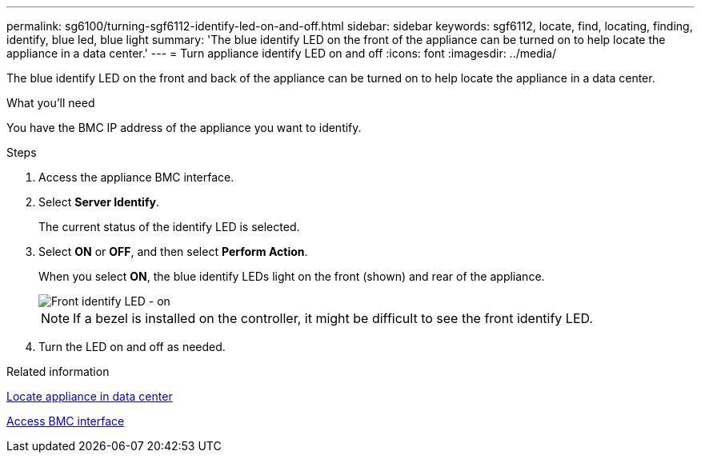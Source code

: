 ---
permalink: sg6100/turning-sgf6112-identify-led-on-and-off.html
sidebar: sidebar
keywords: sgf6112, locate, find, locating, finding, identify, blue led, blue light
summary: 'The blue identify LED on the front of the appliance can be turned on to help locate the appliance in a data center.'
---
= Turn appliance identify LED on and off
:icons: font
:imagesdir: ../media/

[.lead]
The blue identify LED on the front and back of the appliance can be turned on to help locate the appliance in a data center.

.What you'll need

You have the BMC IP address of the appliance you want to identify.

.Steps

. Access the appliance BMC interface.
. Select *Server Identify*.
+
The current status of the identify LED is selected.
. Select *ON* or *OFF*, and then select *Perform Action*.
+
When you select *ON*, the blue identify LEDs light on the front (shown) and rear of the appliance.
+
image::../media/sgf6112_front_panel_service_led_on.png[Front identify LED - on]
+
NOTE: If a bezel is installed on the controller, it might be difficult to see the front identify LED.
+
. Turn the LED on and off as needed.

.Related information

link:locating-sgf6112-in-data-center.html[Locate appliance in data center]

link:../installconfig/accessing-bmc-interface.html[Access BMC interface]